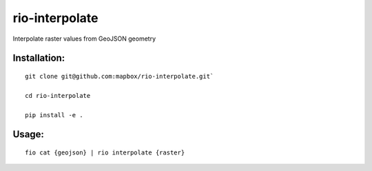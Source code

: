 rio-interpolate
===============

Interpolate raster values from GeoJSON geometry

Installation:
-------------

::

    git clone git@github.com:mapbox/rio-interpolate.git`

    cd rio-interpolate

    pip install -e .

Usage:
------

::

    fio cat {geojson} | rio interpolate {raster}
